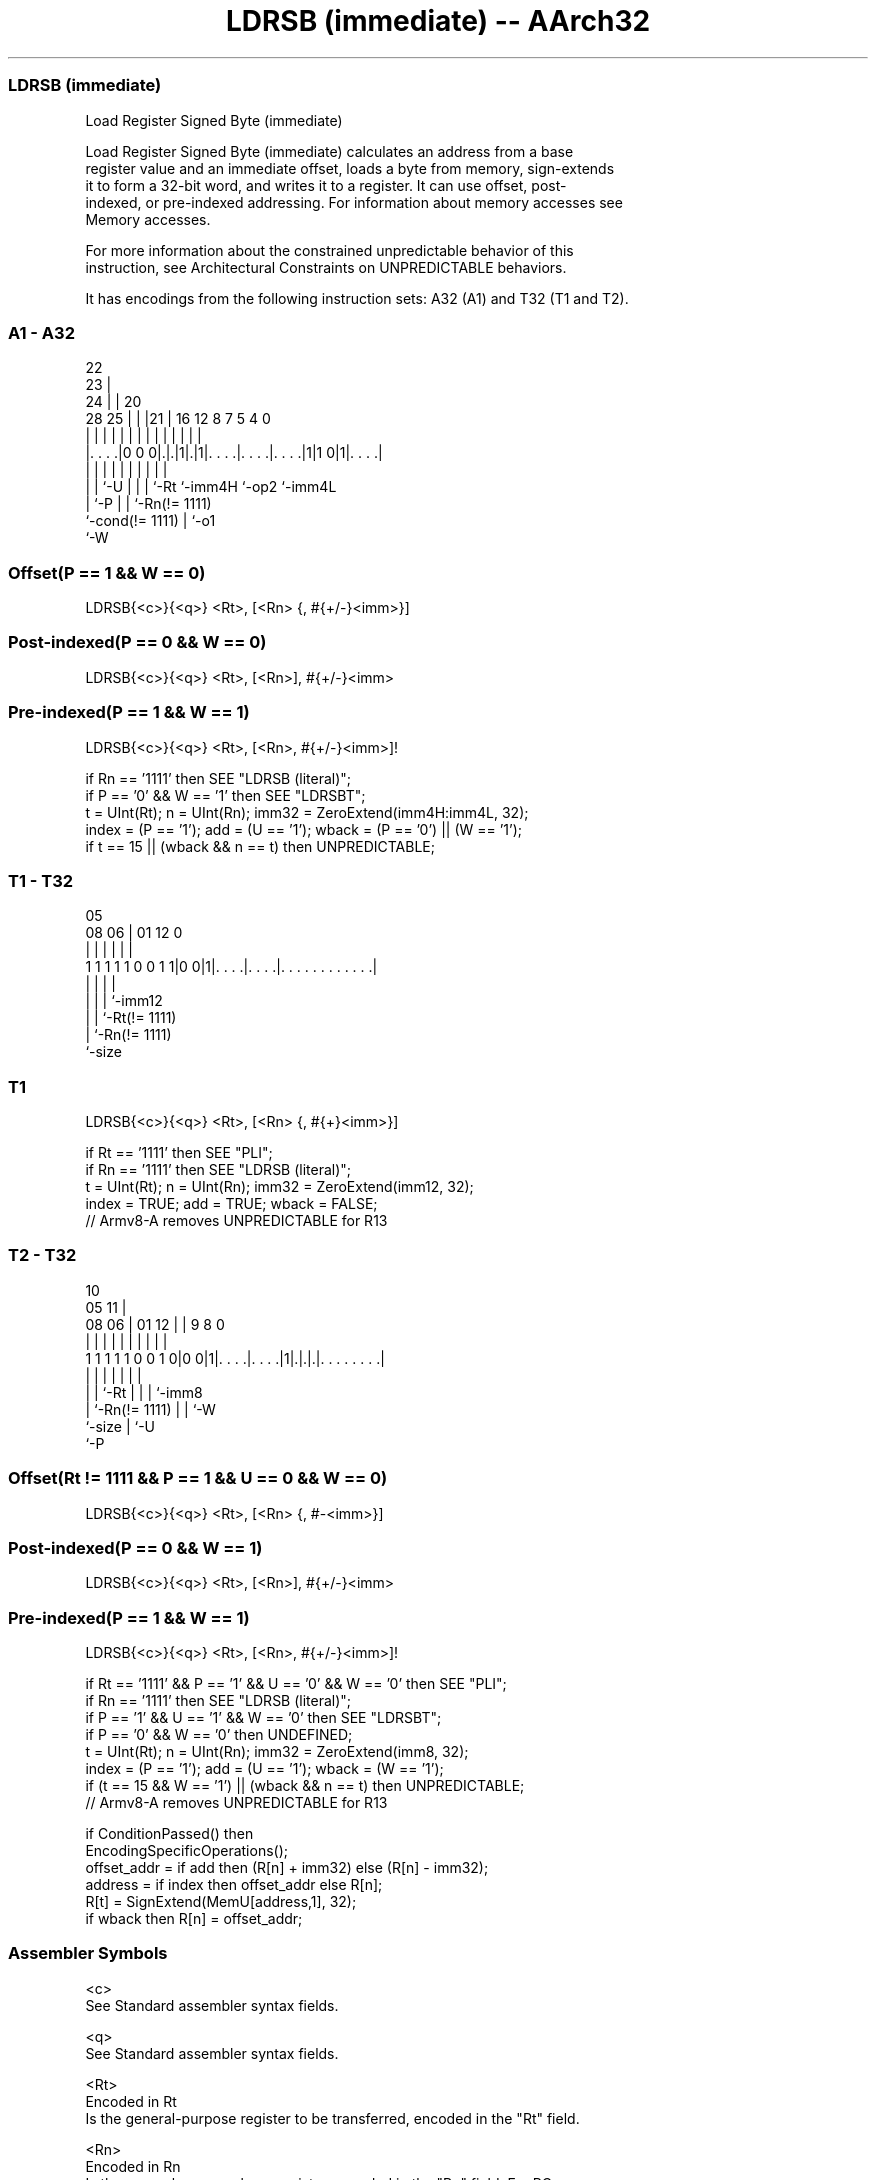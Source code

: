.nh
.TH "LDRSB (immediate) -- AArch32" "7" " "  "instruction" "general"
.SS LDRSB (immediate)
 Load Register Signed Byte (immediate)

 Load Register Signed Byte (immediate) calculates an address from a base
 register value and an immediate offset, loads a byte from memory, sign-extends
 it to form a 32-bit word, and writes it to a register. It can use offset, post-
 indexed, or pre-indexed addressing.  For information about memory accesses see
 Memory accesses.

 For more information about the constrained unpredictable behavior of this
 instruction, see Architectural Constraints on UNPREDICTABLE behaviors.


It has encodings from the following instruction sets:  A32 (A1) and  T32 (T1 and T2).

.SS A1 - A32
 
                     22                                            
                   23 |                                            
                 24 | |  20                                        
         28    25 | | |21 |      16      12       8 7   5 4       0
          |     | | | | | |       |       |       | |   | |       |
  |. . . .|0 0 0|.|.|1|.|1|. . . .|. . . .|. . . .|1|1 0|1|. . . .|
  |             | |   | | |       |       |         |     |
  |             | `-U | | |       `-Rt    `-imm4H   `-op2 `-imm4L
  |             `-P   | | `-Rn(!= 1111)
  `-cond(!= 1111)     | `-o1
                      `-W
  
  
 
.SS Offset(P == 1 && W == 0)
 
 LDRSB{<c>}{<q>} <Rt>, [<Rn> {, #{+/-}<imm>}]
.SS Post-indexed(P == 0 && W == 0)
 
 LDRSB{<c>}{<q>} <Rt>, [<Rn>], #{+/-}<imm>
.SS Pre-indexed(P == 1 && W == 1)
 
 LDRSB{<c>}{<q>} <Rt>, [<Rn>, #{+/-}<imm>]!
 
 if Rn == '1111' then SEE "LDRSB (literal)";
 if P == '0' && W == '1' then SEE "LDRSBT";
 t = UInt(Rt);  n = UInt(Rn);  imm32 = ZeroExtend(imm4H:imm4L, 32);
 index = (P == '1');  add = (U == '1');  wback = (P == '0') || (W == '1');
 if t == 15 || (wback && n == t) then UNPREDICTABLE;
.SS T1 - T32
 
                                                                   
                                                                   
                         05                                        
                   08  06 |      01      12                       0
                    |   | |       |       |                       |
   1 1 1 1 1 0 0 1 1|0 0|1|. . . .|. . . .|. . . . . . . . . . . .|
                    |     |       |       |
                    |     |       |       `-imm12
                    |     |       `-Rt(!= 1111)
                    |     `-Rn(!= 1111)
                    `-size
  
  
 
.SS T1
 
 LDRSB{<c>}{<q>} <Rt>, [<Rn> {, #{+}<imm>}]
 
 if Rt == '1111' then SEE "PLI";
 if Rn == '1111' then SEE "LDRSB (literal)";
 t = UInt(Rt);  n = UInt(Rn);  imm32 = ZeroExtend(imm12, 32);
 index = TRUE;  add = TRUE;  wback = FALSE;
 // Armv8-A removes UNPREDICTABLE for R13
.SS T2 - T32
 
                                                                   
                                             10                    
                         05                11 |                    
                   08  06 |      01      12 | | 9 8               0
                    |   | |       |       | | | | |               |
   1 1 1 1 1 0 0 1 0|0 0|1|. . . .|. . . .|1|.|.|.|. . . . . . . .|
                    |     |       |         | | | |
                    |     |       `-Rt      | | | `-imm8
                    |     `-Rn(!= 1111)     | | `-W
                    `-size                  | `-U
                                            `-P
  
  
 
.SS Offset(Rt != 1111 && P == 1 && U == 0 && W == 0)
 
 LDRSB{<c>}{<q>} <Rt>, [<Rn> {, #-<imm>}]
.SS Post-indexed(P == 0 && W == 1)
 
 LDRSB{<c>}{<q>} <Rt>, [<Rn>], #{+/-}<imm>
.SS Pre-indexed(P == 1 && W == 1)
 
 LDRSB{<c>}{<q>} <Rt>, [<Rn>, #{+/-}<imm>]!
 
 if Rt == '1111' && P == '1' && U == '0' && W == '0' then SEE "PLI";
 if Rn == '1111' then SEE "LDRSB (literal)";
 if P == '1' && U == '1' && W == '0' then SEE "LDRSBT";
 if P == '0' && W == '0' then UNDEFINED;
 t = UInt(Rt);  n = UInt(Rn);  imm32 = ZeroExtend(imm8, 32);
 index = (P == '1');  add = (U == '1');  wback = (W == '1');
 if (t == 15 && W == '1') || (wback && n == t) then UNPREDICTABLE;
 // Armv8-A removes UNPREDICTABLE for R13
 
 if ConditionPassed() then
     EncodingSpecificOperations();
     offset_addr = if add then (R[n] + imm32) else (R[n] - imm32);
     address = if index then offset_addr else R[n];
     R[t] = SignExtend(MemU[address,1], 32);
     if wback then R[n] = offset_addr;
 

.SS Assembler Symbols

 <c>
  See Standard assembler syntax fields.

 <q>
  See Standard assembler syntax fields.

 <Rt>
  Encoded in Rt
  Is the general-purpose register to be transferred, encoded in the "Rt" field.

 <Rn>
  Encoded in Rn
  Is the general-purpose base register, encoded in the "Rn" field. For PC use
  see LDRSB (literal).

 +/-
  Encoded in U
  Specifies the offset is added to or subtracted from the base register,
  defaulting to + if omitted and

  U +/- 
  0 -   
  1 +   

 +
  Specifies the offset is added to the base register.

 <imm>
  Encoded in imm4H:imm4L
  For encoding A1: is the 8-bit unsigned immediate byte offset, in the range 0
  to 255, defaulting to 0 if omitted, and encoded in the "imm4H:imm4L" field.

 <imm>
  Encoded in imm12
  For encoding T1: is an optional 12-bit unsigned immediate byte offset, in the
  range 0 to 4095, defaulting to 0 and encoded in the "imm12" field.

 <imm>
  Encoded in imm8
  For encoding T2: is an 8-bit unsigned immediate byte offset, in the range 0 to
  255, defaulting to 0 if omitted, and encoded in the "imm8" field.



.SS Operation

 if ConditionPassed() then
     EncodingSpecificOperations();
     offset_addr = if add then (R[n] + imm32) else (R[n] - imm32);
     address = if index then offset_addr else R[n];
     R[t] = SignExtend(MemU[address,1], 32);
     if wback then R[n] = offset_addr;


.SS Operational Notes

 
 If CPSR.DIT is 1, the timing of this instruction is insensitive to the value of the data being loaded or stored.
